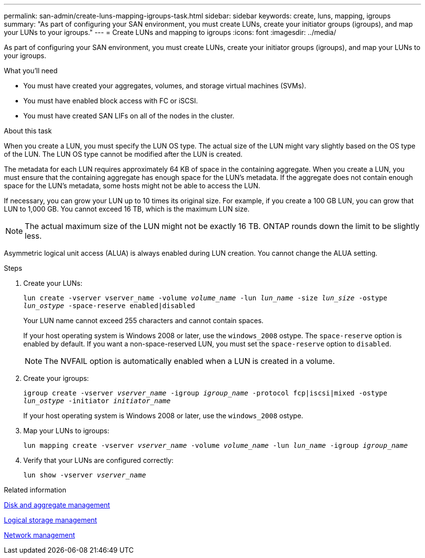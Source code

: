 ---
permalink: san-admin/create-luns-mapping-igroups-task.html
sidebar: sidebar
keywords: create, luns, mapping, igroups
summary: "As part of configuring your SAN environment, you must create LUNs, create your initiator groups (igroups), and map your LUNs to your igroups."
---
= Create LUNs and mapping to igroups
:icons: font
:imagesdir: ../media/

[.lead]
As part of configuring your SAN environment, you must create LUNs, create your initiator groups (igroups), and map your LUNs to your igroups.

.What you'll need

* You must have created your aggregates, volumes, and storage virtual machines (SVMs).
* You must have enabled block access with FC or iSCSI.
* You must have created SAN LIFs on all of the nodes in the cluster.

.About this task

When you create a LUN, you must specify the LUN OS type. The actual size of the LUN might vary slightly based on the OS type of the LUN. The LUN OS type cannot be modified after the LUN is created.

The metadata for each LUN requires approximately 64 KB of space in the containing aggregate. When you create a LUN, you must ensure that the containing aggregate has enough space for the LUN's metadata. If the aggregate does not contain enough space for the LUN's metadata, some hosts might not be able to access the LUN.

If necessary, you can grow your LUN up to 10 times its original size. For example, if you create a 100 GB LUN, you can grow that LUN to 1,000 GB. You cannot exceed 16 TB, which is the maximum LUN size.

[NOTE]
====
The actual maximum size of the LUN might not be exactly 16 TB. ONTAP rounds down the limit to be slightly less.
====

Asymmetric logical unit access (ALUA) is always enabled during LUN creation. You cannot change the ALUA setting.

.Steps

. Create your LUNs:
+
`lun create -vserver vserver_name -volume _volume_name_ -lun _lun_name_ -size _lun_size_ -ostype _lun_ostype_ -space-reserve enabled|disabled`
+
Your LUN name cannot exceed 255 characters and cannot contain spaces.
+
If your host operating system is Windows 2008 or later, use the `windows_2008` ostype. The `space-reserve` option is enabled by default. If you want a non-space-reserved LUN, you must set the `space-reserve` option to `disabled`.
+
[NOTE]
====
The NVFAIL option is automatically enabled when a LUN is created in a volume.
====

. Create your igroups:
+
`igroup create -vserver _vserver_name_ -igroup _igroup_name_ -protocol fcp|iscsi|mixed -ostype _lun_ostype_ -initiator _initiator_name_`
+
If your host operating system is Windows 2008 or later, use the `windows_2008` ostype.

. Map your LUNs to igroups:
+
`lun mapping create -vserver _vserver_name_ -volume _volume_name_ -lun _lun_name_ -igroup _igroup_name_`
. Verify that your LUNs are configured correctly:
+
`lun show -vserver _vserver_name_`

.Related information

link:../disks-aggregates/index.html[Disk and aggregate management]

link:../volumes/index.html[Logical storage management]

link:../networking/index.html[Network management]

